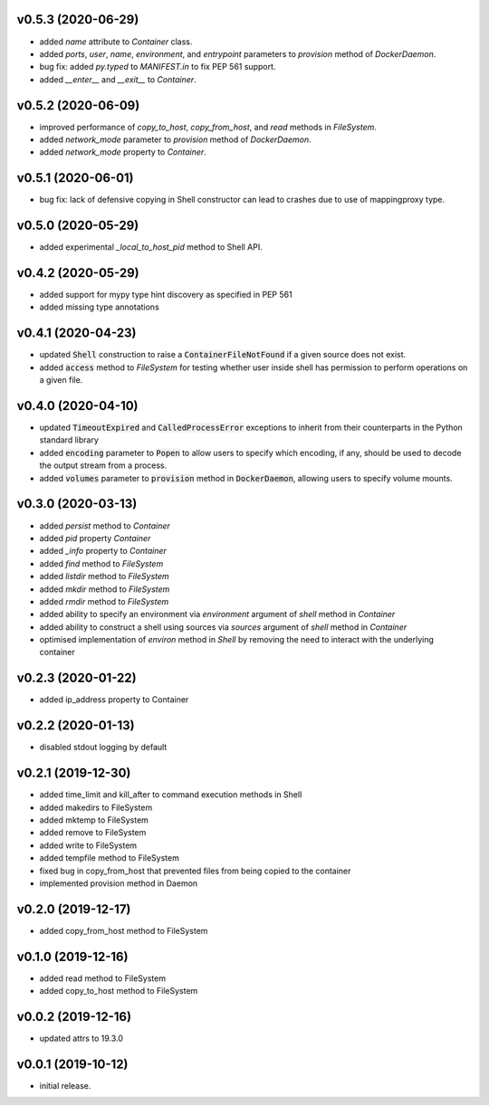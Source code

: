 v0.5.3 (2020-06-29)
-------------------

* added `name` attribute to `Container` class.
* added `ports`, `user`, `name`, `environment`, and `entrypoint` parameters to
  `provision` method of `DockerDaemon`.
* bug fix: added `py.typed` to `MANIFEST.in` to fix PEP 561 support.
* added `__enter__` and `__exit__` to `Container`.


v0.5.2 (2020-06-09)
-------------------

* improved performance of `copy_to_host`, `copy_from_host`, and `read` methods
  in `FileSystem`.
* added `network_mode` parameter to `provision` method of `DockerDaemon`.
* added `network_mode` property to `Container`.


v0.5.1 (2020-06-01)
-------------------

* bug fix: lack of defensive copying in Shell constructor can lead to
  crashes due to use of mappingproxy type.


v0.5.0 (2020-05-29)
-------------------

* added experimental `_local_to_host_pid` method to Shell API.


v0.4.2 (2020-05-29)
-------------------

* added support for mypy type hint discovery as specified in PEP 561
* added missing type annotations


v0.4.1 (2020-04-23)
-------------------

* updated :code:`Shell` construction to raise a :code:`ContainerFileNotFound`
  if a given source does not exist.
* added :code:`access` method to `FileSystem` for testing whether user inside
  shell has permission to perform operations on a given file.


v0.4.0 (2020-04-10)
-------------------

* updated :code:`TimeoutExpired` and :code:`CalledProcessError` exceptions to
  inherit from their counterparts in the Python standard library
* added :code:`encoding` parameter to :code:`Popen` to allow users to specify
  which encoding, if any, should be used to decode the output stream from a
  process.
* added :code:`volumes` parameter to :code:`provision` method in
  :code:`DockerDaemon`, allowing users to specify volume mounts.


v0.3.0 (2020-03-13)
-------------------

* added `persist` method to `Container`
* added `pid` property `Container`
* added `_info` property to `Container`
* added `find` method to `FileSystem`
* added `listdir` method to `FileSystem`
* added `mkdir` method to `FileSystem`
* added `rmdir` method to `FileSystem`
* added ability to specify an environment via `environment` argument of
  `shell` method in `Container`
* added ability to construct a shell using sources via `sources` argument
  of `shell` method in `Container`
* optimised implementation of `environ` method in `Shell` by removing the
  need to interact with the underlying container


v0.2.3 (2020-01-22)
-------------------

* added ip_address property to Container


v0.2.2 (2020-01-13)
-------------------

* disabled stdout logging by default


v0.2.1 (2019-12-30)
-------------------

* added time_limit and kill_after to command execution methods in Shell
* added makedirs to FileSystem
* added mktemp to FileSystem
* added remove to FileSystem
* added write to FileSystem
* added tempfile method to FileSystem
* fixed bug in copy_from_host that prevented files from being copied to the
  container
* implemented provision method in Daemon


v0.2.0 (2019-12-17)
-------------------

* added copy_from_host method to FileSystem


v0.1.0 (2019-12-16)
-------------------

* added read method to FileSystem
* added copy_to_host method to FileSystem


v0.0.2 (2019-12-16)
-------------------

* updated attrs to 19.3.0


v0.0.1 (2019-10-12)
-------------------

* initial release.

